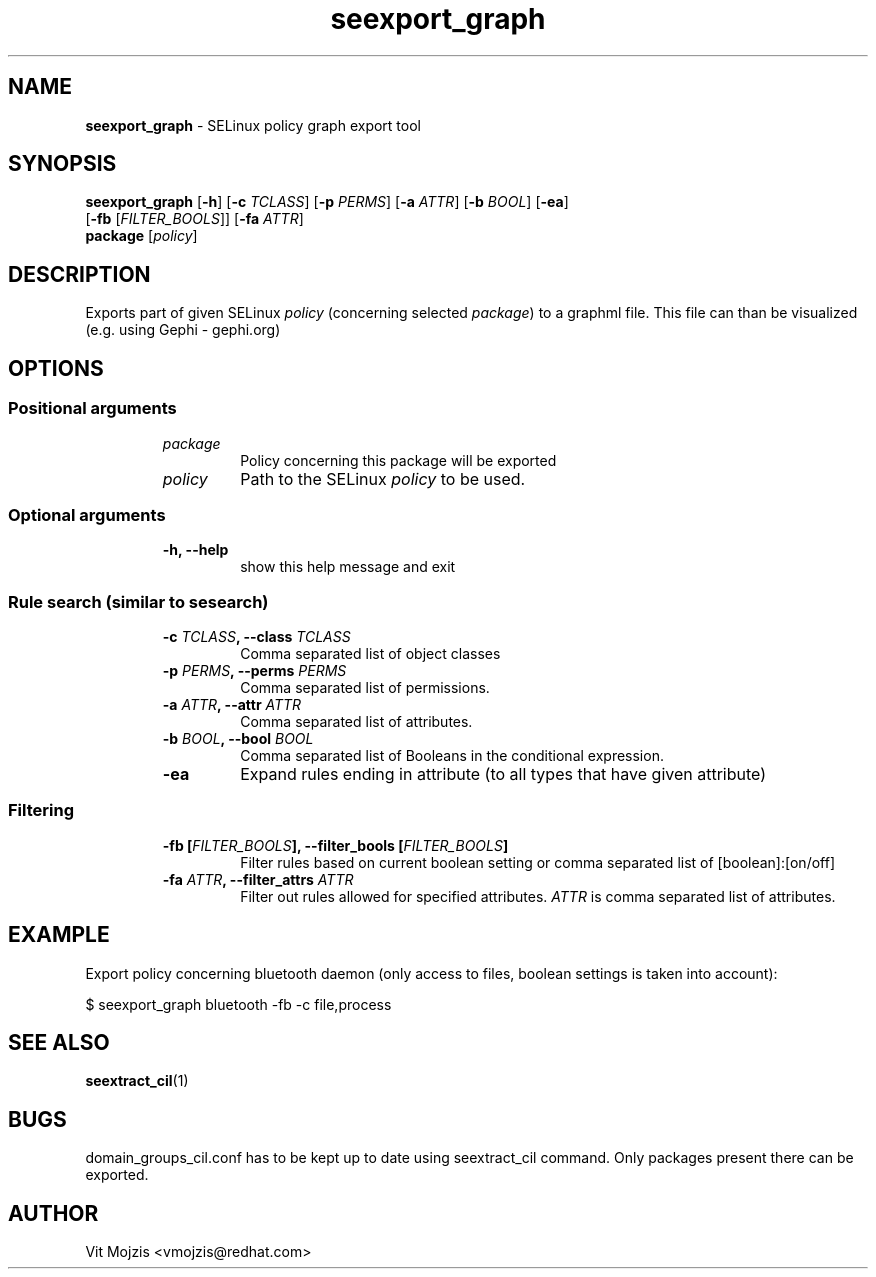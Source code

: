 .\" Copyright (c) 2016 Vit Mojzis, vmojzis@redhat.com
.TH seexport_graph 1 2017-02-09 "" "SELinux Policy Analysis Tool"
.SH NAME
\fBseexport_graph \fP- SELinux policy graph export tool
.SH SYNOPSIS
.nf
.fam C
\fBseexport_graph\fP [\fB-h\fP] [\fB-c\fP \fITCLASS\fP] [\fB-p\fP \fIPERMS\fP] [\fB-a\fP \fIATTR\fP] [\fB-b\fP \fIBOOL\fP] [\fB-ea\fP]
               [\fB-fb\fP [\fIFILTER_BOOLS\fP]] [\fB-fa\fP \fIATTR\fP]
               \fBpackage\fP [\fIpolicy\fP]

.fam T
.fi
.fam T
.fi
.SH DESCRIPTION
Exports part of given SELinux \fIpolicy\fP (concerning selected \fIpackage\fP) to a graphml file. This file can than be visualized (e.g. using Gephi - gephi.org)
.SH OPTIONS

.SS Positional arguments
.RS
.TP
.B
\fIpackage\fP
Policy concerning this package will be exported
.TP
.B
\fIpolicy\fP
Path to the SELinux \fIpolicy\fP to be used.
.RE
.PP
.SS Optional arguments
.RS
.TP
.B
\fB-h\fP, \fB--help\fP
show this help message and exit
.RE
.PP
.SS Rule search (similar to sesearch)
.RS
.TP
.B
\fB-c\fP \fITCLASS\fP, \fB--class\fP \fITCLASS\fP
Comma separated list of object classes
.TP
.B
\fB-p\fP \fIPERMS\fP, \fB--perms\fP \fIPERMS\fP
Comma separated list of permissions.
.TP
.B
\fB-a\fP \fIATTR\fP, \fB--attr\fP \fIATTR\fP
Comma separated list of attributes.
.TP
.B
\fB-b\fP \fIBOOL\fP, \fB--bool\fP \fIBOOL\fP
Comma separated list of Booleans in the conditional
expression.
.TP
.B
\fB-ea\fP
Expand rules ending in attribute (to all types that
have given attribute)
.RE
.PP
.SS Filtering
.RS
.TP
.B
\fB-fb\fP [\fIFILTER_BOOLS\fP], \fB--filter_bools\fP [\fIFILTER_BOOLS\fP]
Filter rules based on current boolean setting or 
comma separated list of
[boolean]:[on/off]
.TP
.B
\fB-fa\fP \fIATTR\fP, \fB--filter_attrs\fP \fIATTR\fP
Filter out rules allowed for specified attributes. \fIATTR\fP is comma separated list of attributes.
.SH EXAMPLE
Export policy concerning bluetooth daemon (only access to files, boolean settings is taken into account):
.PP
.nf
.fam C
      $ seexport_graph bluetooth -fb -c file,process
.fam T
.fi
.SH SEE ALSO
\fBseextract_cil\fP(1)
.SH BUGS
domain_groups_cil.conf has to be kept up to date using seextract_cil command. Only packages present there can be exported.
.SH AUTHOR
Vit Mojzis <vmojzis@redhat.com>
